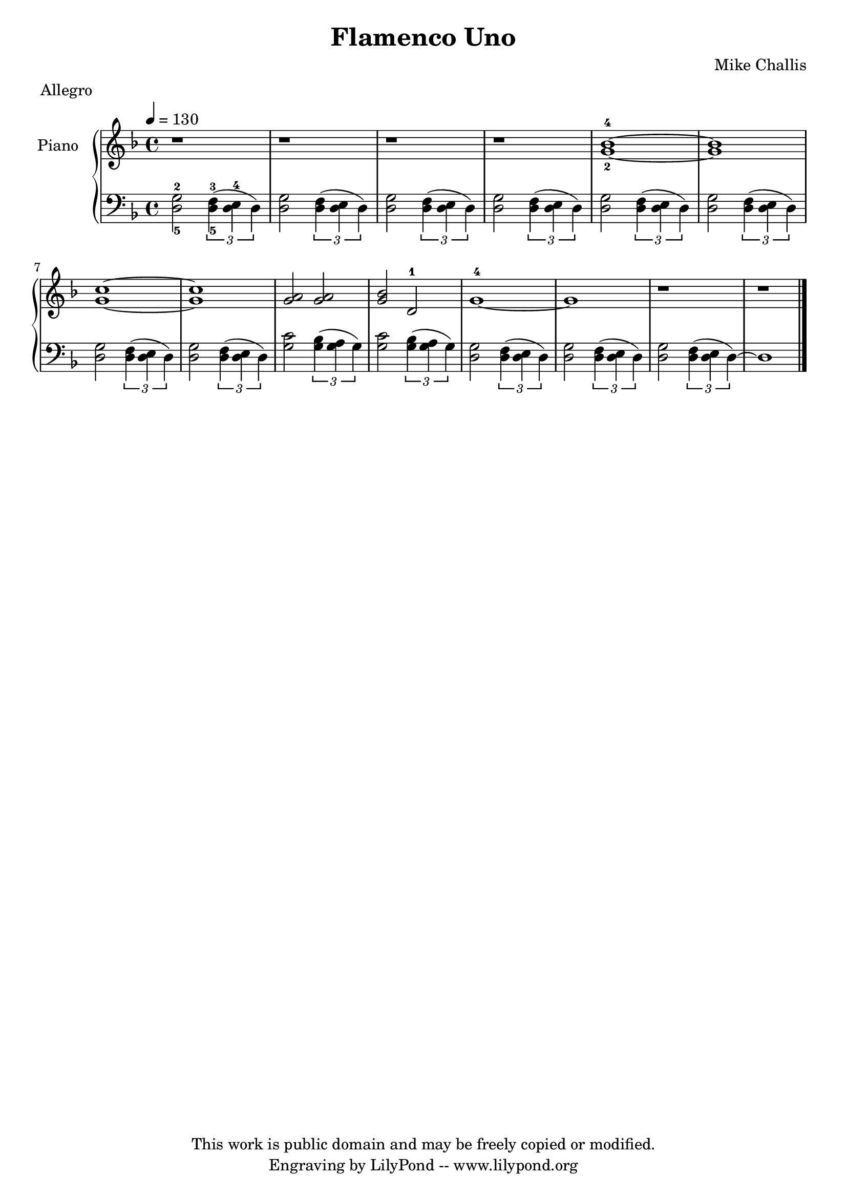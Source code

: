 \header {
  title = \markup \center-align { "Flamenco Uno" }
  composer =  "Mike Challis"
  meter = "Allegro"
  tagline = \markup \center-column {"This work is public domain and may be freely copied or modified." "Engraving by LilyPond -- www.lilypond.org"}
}

global = {
  \key d \minor
  \time 4/4
  \tempo 4=130
}


upper = \relative c'' {
  \clef treble
  r1
  r1
  r1
  r1
  <g-2 bes-4>1 ~
  <g bes>
  <g c> ~
  <g c>
  <g a>2 <g a>
  <g bes> d-1
  g1-4 ~
  g1
  r1
  r1 \bar "|."
}

lower = \relative c {
  \clef bass

  <d-5 g-2>2 \times 2/3 {<d-5 f-3>4( <d e-4> d)}
  <d g>2 \times 2/3 {<d f>4( <d e> d)}
  <d g>2 \times 2/3 {<d f>4( <d e> d)}
  <d g>2 \times 2/3 {<d f>4( <d e> d)}
  <d g>2 \times 2/3 {<d f>4( <d e> d)}
  <d g>2 \times 2/3 {<d f>4( <d e> d)}
  <d g>2 \times 2/3 {<d f>4( <d e> d)}
  <d g>2 \times 2/3 {<d f>4( <d e> d)}
  <g c>2 \times 2/3 {<g bes>4( <g a> g)}
  <g c>2 \times 2/3 {<g bes>4( <g a> g)}
  <d g>2 \times 2/3 {<d f>4( <d e> d)}
  <d g>2 \times 2/3 {<d f>4( <d e> d)}
  <d g>2 \times 2/3 {<d f>4( <d e> d ~)}
  d1
}

dynamics = {
}

pedal = {
  % s2\sustainOn s\sustainOff
}

\score {
  \new PianoStaff = "PianoStaff_pf" <<
    \override PianoStaff.InstrumentName #'self-alignment-Y = #-5.5
    \set PianoStaff.instrumentName = #"Piano "
    \new Staff = "Staff_pfUpper" << \global \upper >>
    \new Dynamics = "Dynamics_pf" \dynamics
    \new Staff = "Staff_pfLower" << \global \lower >>
    \new Dynamics = "pedal" \pedal
  >>
  \layout { }
}

\score {
  \new PianoStaff = "PianoStaff_pf" <<
    \new Staff = "Staff_pfUpper" << \global \upper \dynamics \pedal >>
    \new Staff = "Staff_pfLower" << \global \lower \dynamics \pedal >>
  >>
  \midi { }
}



\version "2.14.2"  % necessary for upgrading to future LilyPond versions.